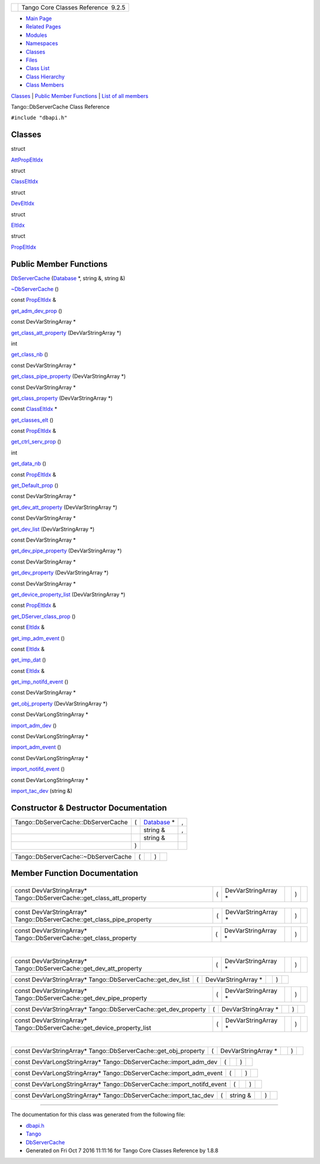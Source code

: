 +----------+---------------------------------------+
| |Logo|   | Tango Core Classes Reference  9.2.5   |
+----------+---------------------------------------+

-  `Main Page <../../index.html>`__
-  `Related Pages <../../pages.html>`__
-  `Modules <../../modules.html>`__
-  `Namespaces <../../namespaces.html>`__
-  `Classes <../../annotated.html>`__
-  `Files <../../files.html>`__

-  `Class List <../../annotated.html>`__
-  `Class Hierarchy <../../inherits.html>`__
-  `Class Members <../../functions.html>`__

`Classes <#nested-classes>`__ \| `Public Member
Functions <#pub-methods>`__ \| `List of all
members <../../dc/db5/classTango_1_1DbServerCache-members.html>`__

Tango::DbServerCache Class Reference

``#include "dbapi.h"``

Classes
-------

struct  

`AttPropEltIdx <../../d8/deb/structTango_1_1DbServerCache_1_1AttPropEltIdx.html>`__

 

struct  

`ClassEltIdx <../../de/d56/structTango_1_1DbServerCache_1_1ClassEltIdx.html>`__

 

struct  

`DevEltIdx <../../d0/d8d/structTango_1_1DbServerCache_1_1DevEltIdx.html>`__

 

struct  

`EltIdx <../../dd/dd7/structTango_1_1DbServerCache_1_1EltIdx.html>`__

 

struct  

`PropEltIdx <../../d4/d22/structTango_1_1DbServerCache_1_1PropEltIdx.html>`__

 

Public Member Functions
-----------------------

 

`DbServerCache <../../d3/d9c/classTango_1_1DbServerCache.html#ac4367efe4048d5f000757c416a0ca2ce>`__
(`Database <../../d6/dc5/classTango_1_1Database.html>`__ \*, string &,
string &)

 

 

`~DbServerCache <../../d3/d9c/classTango_1_1DbServerCache.html#a879e63fd1e796202e25fe1811d2a0b3c>`__
()

 

const
`PropEltIdx <../../d4/d22/structTango_1_1DbServerCache_1_1PropEltIdx.html>`__
& 

`get\_adm\_dev\_prop <../../d3/d9c/classTango_1_1DbServerCache.html#a6f3388bbc156eb81639f43ed58c16957>`__
()

 

const DevVarStringArray \* 

`get\_class\_att\_property <../../d3/d9c/classTango_1_1DbServerCache.html#a1d51ab1060c7869ef9949a8e6f01bf78>`__
(DevVarStringArray \*)

 

int 

`get\_class\_nb <../../d3/d9c/classTango_1_1DbServerCache.html#a6fb218ae51715acd591cbe1866600273>`__
()

 

const DevVarStringArray \* 

`get\_class\_pipe\_property <../../d3/d9c/classTango_1_1DbServerCache.html#a8fc512292286a0a123509cc69d520d78>`__
(DevVarStringArray \*)

 

const DevVarStringArray \* 

`get\_class\_property <../../d3/d9c/classTango_1_1DbServerCache.html#a9e08aa049f7eada2d4cd53629a7fbeec>`__
(DevVarStringArray \*)

 

const
`ClassEltIdx <../../de/d56/structTango_1_1DbServerCache_1_1ClassEltIdx.html>`__
\* 

`get\_classes\_elt <../../d3/d9c/classTango_1_1DbServerCache.html#a698cc95655debad33c798aed2029ca43>`__
()

 

const
`PropEltIdx <../../d4/d22/structTango_1_1DbServerCache_1_1PropEltIdx.html>`__
& 

`get\_ctrl\_serv\_prop <../../d3/d9c/classTango_1_1DbServerCache.html#a5b8b573b77b996c3a5e65ed91c726323>`__
()

 

int 

`get\_data\_nb <../../d3/d9c/classTango_1_1DbServerCache.html#a563ac0a97a4264997f91a255ba5e9aa6>`__
()

 

const
`PropEltIdx <../../d4/d22/structTango_1_1DbServerCache_1_1PropEltIdx.html>`__
& 

`get\_Default\_prop <../../d3/d9c/classTango_1_1DbServerCache.html#aba3e6ed06dada57a8e28f41db77a36c3>`__
()

 

const DevVarStringArray \* 

`get\_dev\_att\_property <../../d3/d9c/classTango_1_1DbServerCache.html#a741c66aa44b53aabd6d02938a39d6665>`__
(DevVarStringArray \*)

 

const DevVarStringArray \* 

`get\_dev\_list <../../d3/d9c/classTango_1_1DbServerCache.html#a43c0e6184ae0ac2e37b81b527260eaef>`__
(DevVarStringArray \*)

 

const DevVarStringArray \* 

`get\_dev\_pipe\_property <../../d3/d9c/classTango_1_1DbServerCache.html#ae768e8e04cd75dfee203f0b1181a6f76>`__
(DevVarStringArray \*)

 

const DevVarStringArray \* 

`get\_dev\_property <../../d3/d9c/classTango_1_1DbServerCache.html#a585a7cff4d7258c732648302e4c7b014>`__
(DevVarStringArray \*)

 

const DevVarStringArray \* 

`get\_device\_property\_list <../../d3/d9c/classTango_1_1DbServerCache.html#aca3f498aa2cf7f21cca6010f99c8cad9>`__
(DevVarStringArray \*)

 

const
`PropEltIdx <../../d4/d22/structTango_1_1DbServerCache_1_1PropEltIdx.html>`__
& 

`get\_DServer\_class\_prop <../../d3/d9c/classTango_1_1DbServerCache.html#aa1264b373e8a7ffa06fea2d669077283>`__
()

 

const
`EltIdx <../../dd/dd7/structTango_1_1DbServerCache_1_1EltIdx.html>`__ & 

`get\_imp\_adm\_event <../../d3/d9c/classTango_1_1DbServerCache.html#ace05512b3c0ed14098351cefc5de755f>`__
()

 

const
`EltIdx <../../dd/dd7/structTango_1_1DbServerCache_1_1EltIdx.html>`__ & 

`get\_imp\_dat <../../d3/d9c/classTango_1_1DbServerCache.html#aec240b67c7bae7eeac3a55f7cfe99bae>`__
()

 

const
`EltIdx <../../dd/dd7/structTango_1_1DbServerCache_1_1EltIdx.html>`__ & 

`get\_imp\_notifd\_event <../../d3/d9c/classTango_1_1DbServerCache.html#a545fc2b0346c24f12336bde2f2879e54>`__
()

 

const DevVarStringArray \* 

`get\_obj\_property <../../d3/d9c/classTango_1_1DbServerCache.html#ab243d19bed9da9e884594881354dcbac>`__
(DevVarStringArray \*)

 

const DevVarLongStringArray \* 

`import\_adm\_dev <../../d3/d9c/classTango_1_1DbServerCache.html#ac9cd0f9b6e07d3155b932f241e1d7a59>`__
()

 

const DevVarLongStringArray \* 

`import\_adm\_event <../../d3/d9c/classTango_1_1DbServerCache.html#aebde4557fffeb5937fc720964e676413>`__
()

 

const DevVarLongStringArray \* 

`import\_notifd\_event <../../d3/d9c/classTango_1_1DbServerCache.html#a18e8f5e8f1b43b4d3849e10fd4e13d83>`__
()

 

const DevVarLongStringArray \* 

`import\_tac\_dev <../../d3/d9c/classTango_1_1DbServerCache.html#ac88bfa9af0e4706f9c2e9de6a7cd2b5c>`__
(string &)

 

Constructor & Destructor Documentation
--------------------------------------

+---------------------------------------+-----+---------------------------------------------------------------+-----+
| Tango::DbServerCache::DbServerCache   | (   | `Database <../../d6/dc5/classTango_1_1Database.html>`__ \*    | ,   |
+---------------------------------------+-----+---------------------------------------------------------------+-----+
|                                       |     | string &                                                      | ,   |
+---------------------------------------+-----+---------------------------------------------------------------+-----+
|                                       |     | string &                                                      |     |
+---------------------------------------+-----+---------------------------------------------------------------+-----+
|                                       | )   |                                                               |     |
+---------------------------------------+-----+---------------------------------------------------------------+-----+

+----------------------------------------+-----+----+-----+----+
| Tango::DbServerCache::~DbServerCache   | (   |    | )   |    |
+----------------------------------------+-----+----+-----+----+

Member Function Documentation
-----------------------------

+--------------------------------------+--------------------------------------+
| +----------------------------------- | inline                               |
| ------------------------------------ |                                      |
| ------------------------------------ |                                      |
| -------------------------+-----+---- |                                      |
| +-----+----+                         |                                      |
| | const `PropEltIdx <../../d4/d22/st |                                      |
| ructTango_1_1DbServerCache_1_1PropEl |                                      |
| tIdx.html>`__\ & Tango::DbServerCach |                                      |
| e::get\_adm\_dev\_prop   | (   |     |                                      |
| | )   |    |                         |                                      |
| +----------------------------------- |                                      |
| ------------------------------------ |                                      |
| ------------------------------------ |                                      |
| -------------------------+-----+---- |                                      |
| +-----+----+                         |                                      |
                                                                             
+--------------------------------------+--------------------------------------+

+-----------------------------------------------------------------------------+-----+-------------------------+----+-----+----+
| const DevVarStringArray\* Tango::DbServerCache::get\_class\_att\_property   | (   | DevVarStringArray \*    |    | )   |    |
+-----------------------------------------------------------------------------+-----+-------------------------+----+-----+----+

+--------------------------------------+--------------------------------------+
| +----------------------------------- | inline                               |
| ---------+-----+----+-----+----+     |                                      |
| | int Tango::DbServerCache::get\_cla |                                      |
| ss\_nb   | (   |    | )   |    |     |                                      |
| +----------------------------------- |                                      |
| ---------+-----+----+-----+----+     |                                      |
                                                                             
+--------------------------------------+--------------------------------------+

+------------------------------------------------------------------------------+-----+-------------------------+----+-----+----+
| const DevVarStringArray\* Tango::DbServerCache::get\_class\_pipe\_property   | (   | DevVarStringArray \*    |    | )   |    |
+------------------------------------------------------------------------------+-----+-------------------------+----+-----+----+

+------------------------------------------------------------------------+-----+-------------------------+----+-----+----+
| const DevVarStringArray\* Tango::DbServerCache::get\_class\_property   | (   | DevVarStringArray \*    |    | )   |    |
+------------------------------------------------------------------------+-----+-------------------------+----+-----+----+

+--------------------------------------+--------------------------------------+
| +----------------------------------- | inline                               |
| ------------------------------------ |                                      |
| ------------------------------------ |                                      |
| --------------------------+-----+--- |                                      |
| -+-----+----+                        |                                      |
| | const `ClassEltIdx <../../de/d56/s |                                      |
| tructTango_1_1DbServerCache_1_1Class |                                      |
| EltIdx.html>`__\ \* Tango::DbServerC |                                      |
| ache::get\_classes\_elt   | (   |    |                                      |
|  | )   |    |                        |                                      |
| +----------------------------------- |                                      |
| ------------------------------------ |                                      |
| ------------------------------------ |                                      |
| --------------------------+-----+--- |                                      |
| -+-----+----+                        |                                      |
                                                                             
+--------------------------------------+--------------------------------------+

+--------------------------------------+--------------------------------------+
| +----------------------------------- | inline                               |
| ------------------------------------ |                                      |
| ------------------------------------ |                                      |
| ---------------------------+-----+-- |                                      |
| --+-----+----+                       |                                      |
| | const `PropEltIdx <../../d4/d22/st |                                      |
| ructTango_1_1DbServerCache_1_1PropEl |                                      |
| tIdx.html>`__\ & Tango::DbServerCach |                                      |
| e::get\_ctrl\_serv\_prop   | (   |   |                                      |
|   | )   |    |                       |                                      |
| +----------------------------------- |                                      |
| ------------------------------------ |                                      |
| ------------------------------------ |                                      |
| ---------------------------+-----+-- |                                      |
| --+-----+----+                       |                                      |
                                                                             
+--------------------------------------+--------------------------------------+

+--------------------------------------+--------------------------------------+
| +----------------------------------- | inline                               |
| --------+-----+----+-----+----+      |                                      |
| | int Tango::DbServerCache::get\_dat |                                      |
| a\_nb   | (   |    | )   |    |      |                                      |
| +----------------------------------- |                                      |
| --------+-----+----+-----+----+      |                                      |
                                                                             
+--------------------------------------+--------------------------------------+

+--------------------------------------+--------------------------------------+
| +----------------------------------- | inline                               |
| ------------------------------------ |                                      |
| ------------------------------------ |                                      |
| ------------------------+-----+----+ |                                      |
| -----+----+                          |                                      |
| | const `PropEltIdx <../../d4/d22/st |                                      |
| ructTango_1_1DbServerCache_1_1PropEl |                                      |
| tIdx.html>`__\ & Tango::DbServerCach |                                      |
| e::get\_Default\_prop   | (   |    | |                                      |
|  )   |    |                          |                                      |
| +----------------------------------- |                                      |
| ------------------------------------ |                                      |
| ------------------------------------ |                                      |
| ------------------------+-----+----+ |                                      |
| -----+----+                          |                                      |
                                                                             
+--------------------------------------+--------------------------------------+

+---------------------------------------------------------------------------+-----+-------------------------+----+-----+----+
| const DevVarStringArray\* Tango::DbServerCache::get\_dev\_att\_property   | (   | DevVarStringArray \*    |    | )   |    |
+---------------------------------------------------------------------------+-----+-------------------------+----+-----+----+

+------------------------------------------------------------------+-----+-------------------------+----+-----+----+
| const DevVarStringArray\* Tango::DbServerCache::get\_dev\_list   | (   | DevVarStringArray \*    |    | )   |    |
+------------------------------------------------------------------+-----+-------------------------+----+-----+----+

+----------------------------------------------------------------------------+-----+-------------------------+----+-----+----+
| const DevVarStringArray\* Tango::DbServerCache::get\_dev\_pipe\_property   | (   | DevVarStringArray \*    |    | )   |    |
+----------------------------------------------------------------------------+-----+-------------------------+----+-----+----+

+----------------------------------------------------------------------+-----+-------------------------+----+-----+----+
| const DevVarStringArray\* Tango::DbServerCache::get\_dev\_property   | (   | DevVarStringArray \*    |    | )   |    |
+----------------------------------------------------------------------+-----+-------------------------+----+-----+----+

+-------------------------------------------------------------------------------+-----+-------------------------+----+-----+----+
| const DevVarStringArray\* Tango::DbServerCache::get\_device\_property\_list   | (   | DevVarStringArray \*    |    | )   |    |
+-------------------------------------------------------------------------------+-----+-------------------------+----+-----+----+

+--------------------------------------+--------------------------------------+
| +----------------------------------- | inline                               |
| ------------------------------------ |                                      |
| ------------------------------------ |                                      |
| -------------------------------+---- |                                      |
| -+----+-----+----+                   |                                      |
| | const `PropEltIdx <../../d4/d22/st |                                      |
| ructTango_1_1DbServerCache_1_1PropEl |                                      |
| tIdx.html>`__\ & Tango::DbServerCach |                                      |
| e::get\_DServer\_class\_prop   | (   |                                      |
|  |    | )   |    |                   |                                      |
| +----------------------------------- |                                      |
| ------------------------------------ |                                      |
| ------------------------------------ |                                      |
| -------------------------------+---- |                                      |
| -+----+-----+----+                   |                                      |
                                                                             
+--------------------------------------+--------------------------------------+

+--------------------------------------+--------------------------------------+
| +----------------------------------- | inline                               |
| ------------------------------------ |                                      |
| ------------------------------------ |                                      |
| ------------------+-----+----+-----+ |                                      |
| ----+                                |                                      |
| | const `EltIdx <../../dd/dd7/struct |                                      |
| Tango_1_1DbServerCache_1_1EltIdx.htm |                                      |
| l>`__\ & Tango::DbServerCache::get\_ |                                      |
| imp\_adm\_event   | (   |    | )   | |                                      |
|     |                                |                                      |
| +----------------------------------- |                                      |
| ------------------------------------ |                                      |
| ------------------------------------ |                                      |
| ------------------+-----+----+-----+ |                                      |
| ----+                                |                                      |
                                                                             
+--------------------------------------+--------------------------------------+

+--------------------------------------+--------------------------------------+
| +----------------------------------- | inline                               |
| ------------------------------------ |                                      |
| ------------------------------------ |                                      |
| -----------+-----+----+-----+----+   |                                      |
| | const `EltIdx <../../dd/dd7/struct |                                      |
| Tango_1_1DbServerCache_1_1EltIdx.htm |                                      |
| l>`__\ & Tango::DbServerCache::get\_ |                                      |
| imp\_dat   | (   |    | )   |    |   |                                      |
| +----------------------------------- |                                      |
| ------------------------------------ |                                      |
| ------------------------------------ |                                      |
| -----------+-----+----+-----+----+   |                                      |
                                                                             
+--------------------------------------+--------------------------------------+

+--------------------------------------+--------------------------------------+
| +----------------------------------- | inline                               |
| ------------------------------------ |                                      |
| ------------------------------------ |                                      |
| ---------------------+-----+----+--- |                                      |
| --+----+                             |                                      |
| | const `EltIdx <../../dd/dd7/struct |                                      |
| Tango_1_1DbServerCache_1_1EltIdx.htm |                                      |
| l>`__\ & Tango::DbServerCache::get\_ |                                      |
| imp\_notifd\_event   | (   |    | )  |                                      |
|   |    |                             |                                      |
| +----------------------------------- |                                      |
| ------------------------------------ |                                      |
| ------------------------------------ |                                      |
| ---------------------+-----+----+--- |                                      |
| --+----+                             |                                      |
                                                                             
+--------------------------------------+--------------------------------------+

+----------------------------------------------------------------------+-----+-------------------------+----+-----+----+
| const DevVarStringArray\* Tango::DbServerCache::get\_obj\_property   | (   | DevVarStringArray \*    |    | )   |    |
+----------------------------------------------------------------------+-----+-------------------------+----+-----+----+

+------------------------------------------------------------------------+-----+----+-----+----+
| const DevVarLongStringArray\* Tango::DbServerCache::import\_adm\_dev   | (   |    | )   |    |
+------------------------------------------------------------------------+-----+----+-----+----+

+--------------------------------------------------------------------------+-----+----+-----+----+
| const DevVarLongStringArray\* Tango::DbServerCache::import\_adm\_event   | (   |    | )   |    |
+--------------------------------------------------------------------------+-----+----+-----+----+

+-----------------------------------------------------------------------------+-----+----+-----+----+
| const DevVarLongStringArray\* Tango::DbServerCache::import\_notifd\_event   | (   |    | )   |    |
+-----------------------------------------------------------------------------+-----+----+-----+----+

+------------------------------------------------------------------------+-----+-------------+----+-----+----+
| const DevVarLongStringArray\* Tango::DbServerCache::import\_tac\_dev   | (   | string &    |    | )   |    |
+------------------------------------------------------------------------+-----+-------------+----+-----+----+

--------------

The documentation for this class was generated from the following file:

-  `dbapi.h <../../dc/df8/dbapi_8h_source.html>`__

-  `Tango <../../de/ddf/namespaceTango.html>`__
-  `DbServerCache <../../d3/d9c/classTango_1_1DbServerCache.html>`__
-  Generated on Fri Oct 7 2016 11:11:16 for Tango Core Classes Reference
   by |doxygen| 1.8.8

.. |Logo| image:: ../../logo.jpg
.. |doxygen| image:: ../../doxygen.png
   :target: http://www.doxygen.org/index.html

